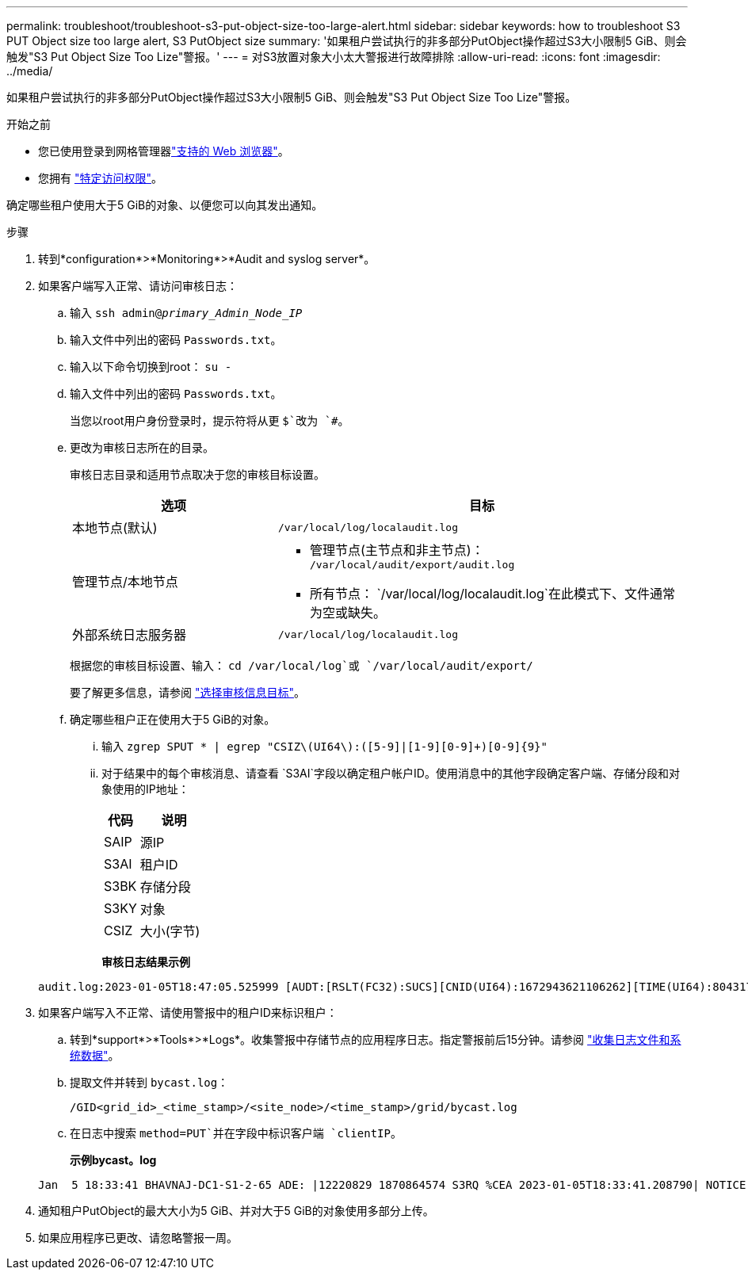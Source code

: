 ---
permalink: troubleshoot/troubleshoot-s3-put-object-size-too-large-alert.html 
sidebar: sidebar 
keywords: how to troubleshoot S3 PUT Object size too large alert, S3 PutObject size 
summary: '如果租户尝试执行的非多部分PutObject操作超过S3大小限制5 GiB、则会触发"S3 Put Object Size Too Lize"警报。' 
---
= 对S3放置对象大小太大警报进行故障排除
:allow-uri-read: 
:icons: font
:imagesdir: ../media/


[role="lead"]
如果租户尝试执行的非多部分PutObject操作超过S3大小限制5 GiB、则会触发"S3 Put Object Size Too Lize"警报。

.开始之前
* 您已使用登录到网格管理器link:../admin/web-browser-requirements.html["支持的 Web 浏览器"]。
* 您拥有 link:../admin/admin-group-permissions.html["特定访问权限"]。


确定哪些租户使用大于5 GiB的对象、以便您可以向其发出通知。

.步骤
. 转到*configuration*>*Monitoring*>*Audit and syslog server*。
. 如果客户端写入正常、请访问审核日志：
+
.. 输入 `ssh admin@_primary_Admin_Node_IP_`
.. 输入文件中列出的密码 `Passwords.txt`。
.. 输入以下命令切换到root： `su -`
.. 输入文件中列出的密码 `Passwords.txt`。
+
当您以root用户身份登录时，提示符将从更 `$`改为 `#`。

.. 更改为审核日志所在的目录。
+
--
审核日志目录和适用节点取决于您的审核目标设置。

[cols="1a,2a"]
|===
| 选项 | 目标 


 a| 
本地节点(默认)
 a| 
`/var/local/log/localaudit.log`



 a| 
管理节点/本地节点
 a| 
*** 管理节点(主节点和非主节点)： `/var/local/audit/export/audit.log`
*** 所有节点： `/var/local/log/localaudit.log`在此模式下、文件通常为空或缺失。




 a| 
外部系统日志服务器
 a| 
`/var/local/log/localaudit.log`

|===
根据您的审核目标设置、输入： `cd /var/local/log`或 `/var/local/audit/export/`

要了解更多信息，请参阅 link:../monitor/configure-audit-messages.html#select-audit-information-destinations["选择审核信息目标"]。

--
.. 确定哪些租户正在使用大于5 GiB的对象。
+
... 输入 `zgrep SPUT * | egrep "CSIZ\(UI64\):([5-9]|[1-9][0-9]+)[0-9]{9}"`
... 对于结果中的每个审核消息、请查看 `S3AI`字段以确定租户帐户ID。使用消息中的其他字段确定客户端、存储分段和对象使用的IP地址：
+
[cols="1a,2a"]
|===
| 代码 | 说明 


| SAIP  a| 
源IP



| S3AI  a| 
租户ID



| S3BK  a| 
存储分段



| S3KY  a| 
对象



| CSIZ  a| 
大小(字节)

|===
+
*审核日志结果示例*

+
[listing]
----
audit.log:2023-01-05T18:47:05.525999 [AUDT:[RSLT(FC32):SUCS][CNID(UI64):1672943621106262][TIME(UI64):804317333][SAIP(IPAD):"10.96.99.127"][S3AI(CSTR):"93390849266154004343"][SACC(CSTR):"bhavna"][S3AK(CSTR):"06OX85M40Q90Y280B7YT"][SUSR(CSTR):"urn:sgws:identity::93390849266154004343:root"][SBAI(CSTR):"93390849266154004343"][SBAC(CSTR):"bhavna"][S3BK(CSTR):"test"][S3KY(CSTR):"large-object"][CBID(UI64):0x077EA25F3B36C69A][UUID(CSTR):"A80219A2-CD1E-466F-9094-B9C0FDE2FFA3"][CSIZ(UI64):6040000000][MTME(UI64):1672943621338958][AVER(UI32):10][ATIM(UI64):1672944425525999][ATYP(FC32):SPUT][ANID(UI32):12220829][AMID(FC32):S3RQ][ATID(UI64):4333283179807659119]]
----




. 如果客户端写入不正常、请使用警报中的租户ID来标识租户：
+
.. 转到*support*>*Tools*>*Logs*。收集警报中存储节点的应用程序日志。指定警报前后15分钟。请参阅 link:../monitor/collecting-log-files-and-system-data.html["收集日志文件和系统数据"]。
.. 提取文件并转到 `bycast.log`：
+
`/GID<grid_id>_<time_stamp>/<site_node>/<time_stamp>/grid/bycast.log`

.. 在日志中搜索 `method=PUT`并在字段中标识客户端 `clientIP`。
+
*示例bycast。log*

+
[listing]
----
Jan  5 18:33:41 BHAVNAJ-DC1-S1-2-65 ADE: |12220829 1870864574 S3RQ %CEA 2023-01-05T18:33:41.208790| NOTICE   1404 af23cb66b7e3efa5 S3RQ: EVENT_PROCESS_CREATE - connection=1672943621106262 method=PUT name=</test/4MiB-0> auth=<V4> clientIP=<10.96.99.127>
----


. 通知租户PutObject的最大大小为5 GiB、并对大于5 GiB的对象使用多部分上传。
. 如果应用程序已更改、请忽略警报一周。

